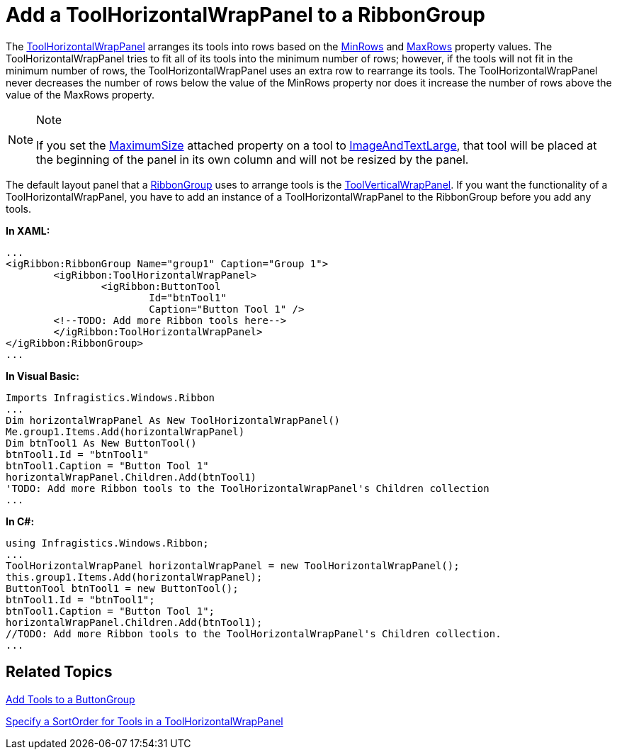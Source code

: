 ﻿////

|metadata|
{
    "name": "xamribbon-add-a-toolhorizontalwrappanel-to-a-ribbongroup",
    "controlName": ["xamRibbon"],
    "tags": ["Data Presentation","Grouping","How Do I"],
    "guid": "{AD0539B5-9528-4172-8956-41FD52B09C44}",  
    "buildFlags": [],
    "createdOn": "2012-01-30T19:39:54.1211773Z"
}
|metadata|
////

= Add a ToolHorizontalWrapPanel to a RibbonGroup



The link:{ApiPlatform}ribbon{ApiVersion}~infragistics.windows.ribbon.toolhorizontalwrappanel.html[ToolHorizontalWrapPanel] arranges its tools into rows based on the link:{ApiPlatform}ribbon{ApiVersion}~infragistics.windows.ribbon.toolhorizontalwrappanel~minrows.html[MinRows] and link:{ApiPlatform}ribbon{ApiVersion}~infragistics.windows.ribbon.toolhorizontalwrappanel~maxrows.html[MaxRows] property values. The ToolHorizontalWrapPanel tries to fit all of its tools into the minimum number of rows; however, if the tools will not fit in the minimum number of rows, the ToolHorizontalWrapPanel uses an extra row to rearrange its tools. The ToolHorizontalWrapPanel never decreases the number of rows below the value of the MinRows property nor does it increase the number of rows above the value of the MaxRows property.

.Note
[NOTE]
====
If you set the link:{ApiPlatform}ribbon{ApiVersion}~infragistics.windows.ribbon.ribbongroup~maximumsizeproperty.html[MaximumSize] attached property on a tool to link:{ApiPlatform}ribbon{ApiVersion}~infragistics.windows.ribbon.ribbontoolsizingmode.html[ImageAndTextLarge], that tool will be placed at the beginning of the panel in its own column and will not be resized by the panel.
====

The default layout panel that a link:{ApiPlatform}ribbon{ApiVersion}~infragistics.windows.ribbon.ribbongroup.html[RibbonGroup] uses to arrange tools is the link:{ApiPlatform}ribbon{ApiVersion}~infragistics.windows.ribbon.toolverticalwrappanel.html[ToolVerticalWrapPanel]. If you want the functionality of a ToolHorizontalWrapPanel, you have to add an instance of a ToolHorizontalWrapPanel to the RibbonGroup before you add any tools.

*In XAML:*

----
...
<igRibbon:RibbonGroup Name="group1" Caption="Group 1">
        <igRibbon:ToolHorizontalWrapPanel>
                <igRibbon:ButtonTool 
                        Id="btnTool1" 
                        Caption="Button Tool 1" />
        <!--TODO: Add more Ribbon tools here-->
        </igRibbon:ToolHorizontalWrapPanel>
</igRibbon:RibbonGroup>
...
----

*In Visual Basic:*

----
Imports Infragistics.Windows.Ribbon
...
Dim horizontalWrapPanel As New ToolHorizontalWrapPanel() 
Me.group1.Items.Add(horizontalWrapPanel) 
Dim btnTool1 As New ButtonTool() 
btnTool1.Id = "btnTool1" 
btnTool1.Caption = "Button Tool 1" 
horizontalWrapPanel.Children.Add(btnTool1) 
'TODO: Add more Ribbon tools to the ToolHorizontalWrapPanel's Children collection
...
----

*In C#:*

----
using Infragistics.Windows.Ribbon;
...
ToolHorizontalWrapPanel horizontalWrapPanel = new ToolHorizontalWrapPanel();
this.group1.Items.Add(horizontalWrapPanel);
ButtonTool btnTool1 = new ButtonTool();
btnTool1.Id = "btnTool1";
btnTool1.Caption = "Button Tool 1";
horizontalWrapPanel.Children.Add(btnTool1);
//TODO: Add more Ribbon tools to the ToolHorizontalWrapPanel's Children collection.
...
----

== Related Topics

link:xamribbon-add-tools-to-a-buttongroup.html[Add Tools to a ButtonGroup]

link:xamribbon-specify-a-sortorder-for-tools-in-a-toolhorizontalwrappanel.html[Specify a SortOrder for Tools in a ToolHorizontalWrapPanel]